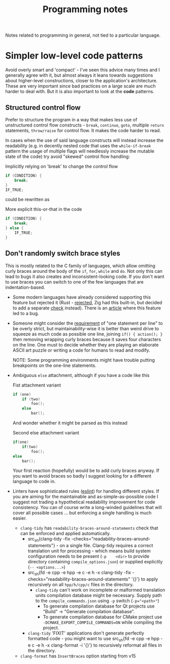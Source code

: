 #+title: Programming notes

Notes related to programming in general, not tied to a particular language.

* Simpler low-level code patterns

Avoid overly smart and  'compact' - I've seen this advice  many times and I
generally agree  with it,  but almost always  it leans  towards suggestions
about higher-level constructions, closer to the application's architecture.
These are  very important  since bad  practices on a  large scale  are much
harder  to deal  with. But  it  is also  important  to look  at the  *code*
patterns.

** Structured control flow

Prefer  to  structure  the  program  in  a  way  that  makes  less  use  of
unstructured  control  flow  constructs   -  ~break~,  ~continue~,  ~goto~,
multiple ~return~ statements, ~throw/raise~ for  control flow. It makes the
code harder to read.

In cases when the use of said language constructs will instead increase the
readability (e.g.  in decently nested  code that uses  the ~while-if-break~
pattern the  usage of multiple  flags will needlessly increase  the mutable
state of the code) try avoid "skewed" control flow handling:

#+caption: Implicitly relying on 'break' to change the control flow
#+begin_src cpp
if (CONDITION) {
    break;
}
IF_TRUE;
#+end_src

could be rewritten as

#+caption: More explicit this-or-that in the code
#+begin_src cpp
if (CONDITION) {
    break;
} else {
    IF_TRUE;
}
#+end_src

** Don't randomly switch brace styles

This is mostly  related to the C family of  languages, which allow omitting
curly braces around the body of the ~if~, ~for~, ~while~ and ~do~. Not only
this can lead to bugs it also creates and inconsistent-looking code. If you
don't want to  use braces you can  switch to one of the  few languages that
are indentation-based.

- Some modern languages have already considered supporting this feature but
  rejected it (Rust - [[https://github.com/rust-lang/rfcs/issues/1616][rejected]], Zig had this built-in, but decided to add a
  separate [[https://github.com/ziglang/zig/issues/35][check]] instead). There is an  [[https://www.imperialviolet.org/2014/02/22/applebug.html][article]] where this feature led to a
  bug.
- Someone might consider the [[http://cafe.elharo.com/programming/prefer-multiline-if/][requirement]] of  "one statement per line" to be
  overly strict, but maintainability-wise it  is better than weird drive to
  squeeze as much  code as possible one line, joining  ~if() { action(); }~
  then removing wrapping  curly braces because it saves  four characters on
  the line. One must to decide  whether they are playing an elaborate ASCII
  art puzzle or writing a code for humans to read and modify.

  NOTE:   Some  programming   environments  might   have  trouble   putting
  breakpoints on the one-line statements.
- Ambiguous ~else~ attachment, although if you have a code like this

  #+caption: Fist attachment variant
  #+begin_src  cpp
if (one)
    if (two)
        foo();
    else
        bar();
  #+end_src

  And wonder whether it might be parsed as this instead

  #+caption: Second else attachment variant
  #+begin_src cpp
if(one)
    if(two)
        foo();
else
    bar();
  #+end_src

  Your first reaction  (hopefully) would be to add curly  braces anyway. If
  you  want to  avoid braces  so badly  I suggest  looking for  a different
  language to code in.
- Linters have sophisticated rules  ([[https://eslint.org/docs/latest/rules/curly][eslint]]) for handling different styles.
  If you are  aiming for the maintainable and  as-simple-as-possible code I
  suggest  not  trading a  hypothetical  readability  improvement for  code
  consistency. You can  of course write a long-winded  guidelines that will
  cover all  possible cases  ... but  enforcing a  single handling  is much
  easier.
  - =clang-tidy= has ~readability-braces-around-statements~  check that can
    be enforced and applied automatically.
    - src_sh{clang-tidy -fix
      -checks="readability-braces-around-statements"} - on
      a single  file. Clang-tidy  requires a  correct translation  unit for
      processing  - which  means  build system  configuration  needs to  be
      present    (~-p    <dir>~    to    provide    directory    containing
      ~compile_options.json~) or supplied explicitly (~-- <options...>~)
    - src_sh{fd -e cpp -e hpp -e c -e h -x clang-tidy -fix
      -checks="readability-braces-around-statements" '{}'} to apply
      recursively on all ~hpp/h/cpp/c~ files in the directory.
      - =clang-tidy=  can't work  on  incomplete  or malformed  translation
        units compilation database  might be necessary. Supply  path to the
        ~compile_commands.json~ using ~-p~ switch (~-p="<path>"~)
        - To generate compilation  database for Qt projects  use "Build" ->
          "Generate compilation database".
        - To   generate  compilation   database  for   CMake  project   use
          ~-DCMAKE_EXPORT_COMPILE_COMMANDS=ON~ while compiling the project.
    - =clang-tidy= 'FIXIT' applications  don't generate perfectly formatted
      code -  you might want to  use src_sh{fd -e cpp  -e hpp -e c  -e h -x
      clang-format  -i  '{}'} to  recursively  reformat  all files  in  the
      directory.
  - =clang-format= has ~InsertBraces~ option starting from v15

# TODO cite the apple  `if` patch bug, maybe there are  more cases that are
# less known
